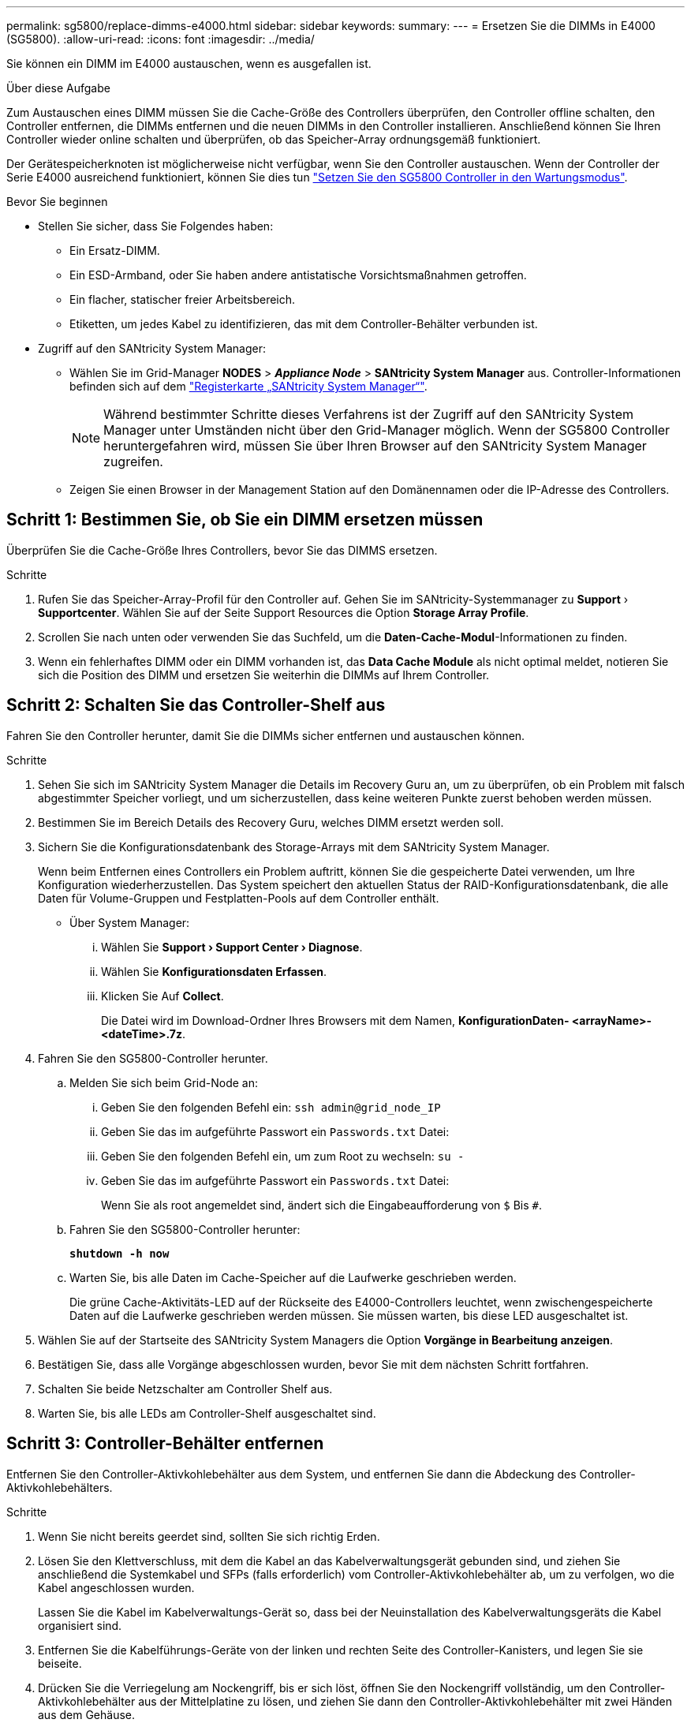 ---
permalink: sg5800/replace-dimms-e4000.html 
sidebar: sidebar 
keywords:  
summary:  
---
= Ersetzen Sie die DIMMs in E4000 (SG5800).
:allow-uri-read: 
:icons: font
:imagesdir: ../media/


[role="lead"]
Sie können ein DIMM im E4000 austauschen, wenn es ausgefallen ist.

.Über diese Aufgabe
Zum Austauschen eines DIMM müssen Sie die Cache-Größe des Controllers überprüfen, den Controller offline schalten, den Controller entfernen, die DIMMs entfernen und die neuen DIMMs in den Controller installieren. Anschließend können Sie Ihren Controller wieder online schalten und überprüfen, ob das Speicher-Array ordnungsgemäß funktioniert.

Der Gerätespeicherknoten ist möglicherweise nicht verfügbar, wenn Sie den Controller austauschen. Wenn der Controller der Serie E4000 ausreichend funktioniert, können Sie dies tun link:../commonhardware/placing-appliance-into-maintenance-mode.html["Setzen Sie den SG5800 Controller in den Wartungsmodus"].

.Bevor Sie beginnen
* Stellen Sie sicher, dass Sie Folgendes haben:
+
** Ein Ersatz-DIMM.
** Ein ESD-Armband, oder Sie haben andere antistatische Vorsichtsmaßnahmen getroffen.
** Ein flacher, statischer freier Arbeitsbereich.
** Etiketten, um jedes Kabel zu identifizieren, das mit dem Controller-Behälter verbunden ist.


* Zugriff auf den SANtricity System Manager:
+
** Wählen Sie im Grid-Manager *NODES* > *_Appliance Node_* > *SANtricity System Manager* aus. Controller-Informationen befinden sich auf dem https://docs.netapp.com/us-en/storagegrid-118/monitor/viewing-santricity-system-manager-tab.html["Registerkarte „SANtricity System Manager“"].
+

NOTE: Während bestimmter Schritte dieses Verfahrens ist der Zugriff auf den SANtricity System Manager unter Umständen nicht über den Grid-Manager möglich. Wenn der SG5800 Controller heruntergefahren wird, müssen Sie über Ihren Browser auf den SANtricity System Manager zugreifen.

** Zeigen Sie einen Browser in der Management Station auf den Domänennamen oder die IP-Adresse des Controllers.






== Schritt 1: Bestimmen Sie, ob Sie ein DIMM ersetzen müssen

Überprüfen Sie die Cache-Größe Ihres Controllers, bevor Sie das DIMMS ersetzen.

.Schritte
. Rufen Sie das Speicher-Array-Profil für den Controller auf. Gehen Sie im SANtricity-Systemmanager zu *Support* › *Supportcenter*. Wählen Sie auf der Seite Support Resources die Option *Storage Array Profile*.
. Scrollen Sie nach unten oder verwenden Sie das Suchfeld, um die *Daten-Cache-Modul*-Informationen zu finden.
. Wenn ein fehlerhaftes DIMM oder ein DIMM vorhanden ist, das *Data Cache Module* als nicht optimal meldet, notieren Sie sich die Position des DIMM und ersetzen Sie weiterhin die DIMMs auf Ihrem Controller.




== Schritt 2: Schalten Sie das Controller-Shelf aus

Fahren Sie den Controller herunter, damit Sie die DIMMs sicher entfernen und austauschen können.

.Schritte
. Sehen Sie sich im SANtricity System Manager die Details im Recovery Guru an, um zu überprüfen, ob ein Problem mit falsch abgestimmter Speicher vorliegt, und um sicherzustellen, dass keine weiteren Punkte zuerst behoben werden müssen.
. Bestimmen Sie im Bereich Details des Recovery Guru, welches DIMM ersetzt werden soll.
. Sichern Sie die Konfigurationsdatenbank des Storage-Arrays mit dem SANtricity System Manager.
+
Wenn beim Entfernen eines Controllers ein Problem auftritt, können Sie die gespeicherte Datei verwenden, um Ihre Konfiguration wiederherzustellen. Das System speichert den aktuellen Status der RAID-Konfigurationsdatenbank, die alle Daten für Volume-Gruppen und Festplatten-Pools auf dem Controller enthält.

+
** Über System Manager:
+
... Wählen Sie *Support › Support Center › Diagnose*.
... Wählen Sie *Konfigurationsdaten Erfassen*.
... Klicken Sie Auf *Collect*.
+
Die Datei wird im Download-Ordner Ihres Browsers mit dem Namen, *KonfigurationDaten-
<arrayName>-<dateTime>.7z*.





. Fahren Sie den SG5800-Controller herunter.
+
.. Melden Sie sich beim Grid-Node an:
+
... Geben Sie den folgenden Befehl ein: `ssh admin@grid_node_IP`
... Geben Sie das im aufgeführte Passwort ein `Passwords.txt` Datei:
... Geben Sie den folgenden Befehl ein, um zum Root zu wechseln: `su -`
... Geben Sie das im aufgeführte Passwort ein `Passwords.txt` Datei:
+
Wenn Sie als root angemeldet sind, ändert sich die Eingabeaufforderung von `$` Bis `#`.



.. Fahren Sie den SG5800-Controller herunter:
+
*`shutdown -h now`*

.. Warten Sie, bis alle Daten im Cache-Speicher auf die Laufwerke geschrieben werden.
+
Die grüne Cache-Aktivitäts-LED auf der Rückseite des E4000-Controllers leuchtet, wenn zwischengespeicherte Daten auf die Laufwerke geschrieben werden müssen. Sie müssen warten, bis diese LED ausgeschaltet ist.



. Wählen Sie auf der Startseite des SANtricity System Managers die Option *Vorgänge in Bearbeitung anzeigen*.
. Bestätigen Sie, dass alle Vorgänge abgeschlossen wurden, bevor Sie mit dem nächsten Schritt fortfahren.
. Schalten Sie beide Netzschalter am Controller Shelf aus.
. Warten Sie, bis alle LEDs am Controller-Shelf ausgeschaltet sind.




== Schritt 3: Controller-Behälter entfernen

Entfernen Sie den Controller-Aktivkohlebehälter aus dem System, und entfernen Sie dann die Abdeckung des Controller-Aktivkohlebehälters.

.Schritte
. Wenn Sie nicht bereits geerdet sind, sollten Sie sich richtig Erden.
. Lösen Sie den Klettverschluss, mit dem die Kabel an das Kabelverwaltungsgerät gebunden sind, und ziehen Sie anschließend die Systemkabel und SFPs (falls erforderlich) vom Controller-Aktivkohlebehälter ab, um zu verfolgen, wo die Kabel angeschlossen wurden.
+
Lassen Sie die Kabel im Kabelverwaltungs-Gerät so, dass bei der Neuinstallation des Kabelverwaltungsgeräts die Kabel organisiert sind.

. Entfernen Sie die Kabelführungs-Geräte von der linken und rechten Seite des Controller-Kanisters, und legen Sie sie beiseite.
. Drücken Sie die Verriegelung am Nockengriff, bis er sich löst, öffnen Sie den Nockengriff vollständig, um den Controller-Aktivkohlebehälter aus der Mittelplatine zu lösen, und ziehen Sie dann den Controller-Aktivkohlebehälter mit zwei Händen aus dem Gehäuse.
. Drehen Sie den Controller-Behälter um und legen Sie ihn auf eine Ebene, stabile Oberfläche.
. Öffnen Sie die Abdeckung, indem Sie die blauen Tasten an den Seiten des Controller-Kanisters drücken, um die Abdeckung zu lösen, und drehen Sie dann die Abdeckung nach oben und von dem Controller-Kanister.
+
image::../media/drw_E4000_open_controller_module_cover_IEOPS-870.png[Öffnen Sie die Abdeckung des Controller-Aktivkohlebehälters.]





== Schritt 4: Ersetzen Sie die DIMMs

Suchen Sie das DIMM im Controller, entfernen Sie es, und ersetzen Sie es.

.Schritte
. Wenn Sie nicht bereits geerdet sind, sollten Sie sich richtig Erden.
. Sie müssen ein sauberes System herunterfahren, bevor Sie Systemkomponenten ersetzen, um nicht geschriebene Daten im nichtflüchtigen Speicher (NVMEM) zu verlieren. Die LED befindet sich auf der Rückseite des Controller-Kanisters.
. Wenn die NVMEM-LED nicht blinkt, befindet sich kein Inhalt in der NVMEM. Sie können die folgenden Schritte überspringen und mit der nächsten Aufgabe bei diesem Verfahren fortfahren.
. Wenn die NVMEM-LED blinkt, befinden sich Daten in der NVMEM und Sie müssen die Batterie trennen, um den Speicher zu löschen:
+
.. Entfernen Sie die Batterie aus dem Controller-Behälter, indem Sie die blaue Taste an der Seite des Controller-Behälters drücken.
.. Schieben Sie den Akku nach oben, bis er die Halteklammern freigibt, und heben Sie den Akku aus dem Controller-Behälter.
.. Suchen Sie das Batteriekabel, drücken Sie auf die Klammer am Akkustecker, um den Sicherungsclip aus der Steckdose zu lösen, und ziehen Sie dann das Akkukabel aus der Steckdose.
.. Vergewissern Sie sich, dass die NVMEM-LED nicht mehr leuchtet.
.. Schließen Sie den Batterieanschluss wieder an, und überprüfen Sie die LED auf der Rückseite des Controllers erneut.
.. Ziehen Sie das Batteriekabel ab.


. Suchen Sie die DIMMs auf dem Controller-Aktivkohlebehälter.
. Achten Sie auf die Ausrichtung und Position des DIMM im Sockel, damit Sie das Ersatz-DIMM in die richtige Ausrichtung einsetzen können.
. Werfen Sie das DIMM aus dem Steckplatz, indem Sie die beiden DIMM-Auswerferlaschen auf beiden Seiten des DIMM langsam auseinander drücken und dann das DIMM aus dem Steckplatz schieben.
+
Das DIMM dreht sich ein wenig nach oben.

. Drehen Sie das DIMM-Modul so weit wie möglich, und schieben Sie es dann aus dem Sockel.
+

NOTE: Halten Sie das DIMM vorsichtig an den Rändern, um Druck auf die Komponenten auf der DIMM-Leiterplatte zu vermeiden.

+
image::../media/drw_E4000_replace_dimms_IEOPS-865.png[DIMMs entfernen.]

+
|===


 a| 
image::../media/legend_icon_01.png[Legendensymbol 01]
| DIMM-Auswerferlaschen 


 a| 
image::../media/legend_icon_02.png[Legende Symbol 02]
| DIMMS 
|===
. Entfernen Sie das Ersatz-DIMM aus dem antistatischen Versandbeutel, halten Sie das DIMM an den Ecken und richten Sie es am Steckplatz aus.
+
Die Kerbe zwischen den Stiften am DIMM sollte mit der Lasche im Sockel aufliegen.

. Setzen Sie das DIMM-Modul in den Steckplatz ein.
+
Das DIMM passt eng in den Steckplatz, sollte aber leicht einpassen. Falls nicht, richten Sie das DIMM-Modul mit dem Steckplatz aus und setzen Sie es wieder ein.

+

NOTE: Prüfen Sie das DIMM visuell, um sicherzustellen, dass es gleichmäßig ausgerichtet und vollständig in den Steckplatz eingesetzt ist.

. Drücken Sie vorsichtig, aber fest auf die Oberseite des DIMM, bis die Auswurfklammern über den Kerben an den Enden des DIMM einrasten.
. Batterie wieder anschließen:
+
.. Schließen Sie die Batterie an.
.. Vergewissern Sie sich, dass der Stecker in der Akkusteckdose auf der Hauptplatine einrastet.
.. Richten Sie die Batterie an den Haltehalterungen an der Blechseitenwand aus.
.. Schieben Sie den Akku nach unten, bis die Akkuverriegelung einrastet und in die Öffnung an der Seitenwand einrastet.


. Setzen Sie die Abdeckung des Controller-Aktivkohlebehälters wieder ein.




== Schritt 5: Setzen Sie den Controller-Behälter wieder ein

Setzen Sie den Controller-Aktivkohlebehälter wieder in das Gehäuse ein.

.Schritte
. Wenn Sie nicht bereits geerdet sind, sollten Sie sich richtig Erden.
. Wenn Sie dies noch nicht getan haben, bringen Sie die Abdeckung des Controller-Kanisters wieder an.
. Drehen Sie den Controller-Behälter um und richten Sie das Ende an der Öffnung im Gehäuse aus.
. Schieben Sie den Controller-Aktivkohlebehälter vorsichtig zur Hälfte in das System. Richten Sie das Ende des Controller-Aktivkohlebehälters an der Öffnung im Gehäuse aus, und drücken Sie den Controller-Aktivkohlebehälter vorsichtig halb in das System.
+

NOTE: Setzen Sie den Controller-Aktivkohlebehälter erst dann vollständig in das Gehäuse ein, wenn Sie dazu aufgefordert werden.

. Das System nach Bedarf neu einsetzen.
. Schließen Sie den Wiedereinbau des Reglerbehälters ab:
+
.. Den Nockengriff in geöffneter Position halten, den Controller-Behälter fest einschieben, bis er vollständig in die Mittelplatine einrastet, und dann den Nockengriff in die verriegelte Position schließen.
+

NOTE: Setzen Sie den Controller-Aktivkohlebehälter nicht zu stark in das Gehäuse ein, um eine Beschädigung der Anschlüsse zu vermeiden.

+
Der Controller beginnt zu booten, sobald er im Gehäuse sitzt.

.. Wenn Sie dies noch nicht getan haben, installieren Sie das Kabelverwaltungsgerät neu.
.. Verbinden Sie die Kabel mit dem Haken- und Schlaufenband mit dem Kabelmanagement-Gerät.


. Schalten Sie beide Netzschalter am Controller Shelf ein.




== Schritt 6: Kompletter Austausch der DIMMs

Platzieren Sie den Controller online, sammeln Sie Support-Daten und setzen Sie den Betrieb fort.

.Schritte
. Überprüfen Sie beim Booten des Controllers die Controller-LEDs.
+
Wenn die Kommunikation mit der anderen Steuerung wiederhergestellt wird:

+
** Die gelbe Warn-LED leuchtet weiterhin.
** Je nach Host-Schnittstelle leuchtet, blinkt oder leuchtet die LED für Host-Link möglicherweise nicht.


. Wenn der Controller wieder online ist, vergewissern Sie sich, dass sein Status optimal ist, und überprüfen Sie die Warn-LEDs des Controller-Shelfs.
+
Wenn der Status nicht optimal ist oder eine der Warn-LEDs leuchtet, vergewissern Sie sich, dass alle Kabel richtig eingesetzt sind und der Controller-Behälter richtig installiert ist. Gegebenenfalls den Controller-Behälter ausbauen und wieder einbauen.
HINWEIS: Wenn Sie das Problem nicht lösen können, wenden Sie sich an den technischen Support.

. Support-Daten für Ihr Storage Array mit SANtricity System Manager erfassen
+
.. Wählen Sie *Support › Support Center › Diagnose*.
.. Wählen Sie *Support-Daten Erfassen* Aus.
.. Klicken Sie Auf *Collect*.
+
Die Datei wird im Ordner Downloads für Ihren Browser mit dem Namen *Support-Data.7z* gespeichert.



. Vergewissern Sie sich, dass das Neubooten abgeschlossen ist und dass der Node wieder dem Raster beigetreten ist. Überprüfen Sie im Grid Manager, ob auf der Seite *Nodes* ein normaler Status (grünes Häkchen links neben dem Node-Namen) für den Appliance-Node angezeigt wird. Dies bedeutet, dass keine Warnungen aktiv sind und der Node mit dem Grid verbunden ist.
+

NOTE: Es kann 20 Minuten dauern, vom Einschalten der Netzschalter bis zum erneuten Beitritt des Node zum Grid und der normale Status in Grid Manager angezeigt wird.“



